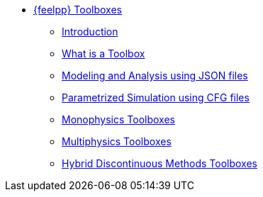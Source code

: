 * xref:index.adoc[{feelpp} Toolboxes]
** xref:index.adoc#_introduction[Introduction]
** xref:what-is-a-toolbox.adoc[What is a Toolbox]
** xref:modeling-analysis-using-json-files.adoc[Modeling and Analysis using JSON files]
** xref:parametrized-simulation-using-cfg-files.adoc[Parametrized Simulation using CFG files]
** xref:index.adoc#_monophysics_toolboxes[Monophysics Toolboxes]
** xref:index.adoc#_multiphysics_toolboxes[Multiphysics Toolboxes]
** xref:index.adoc#_hybrid_discontinuous_methods_toolboxes[Hybrid Discontinuous Methods Toolboxes]
